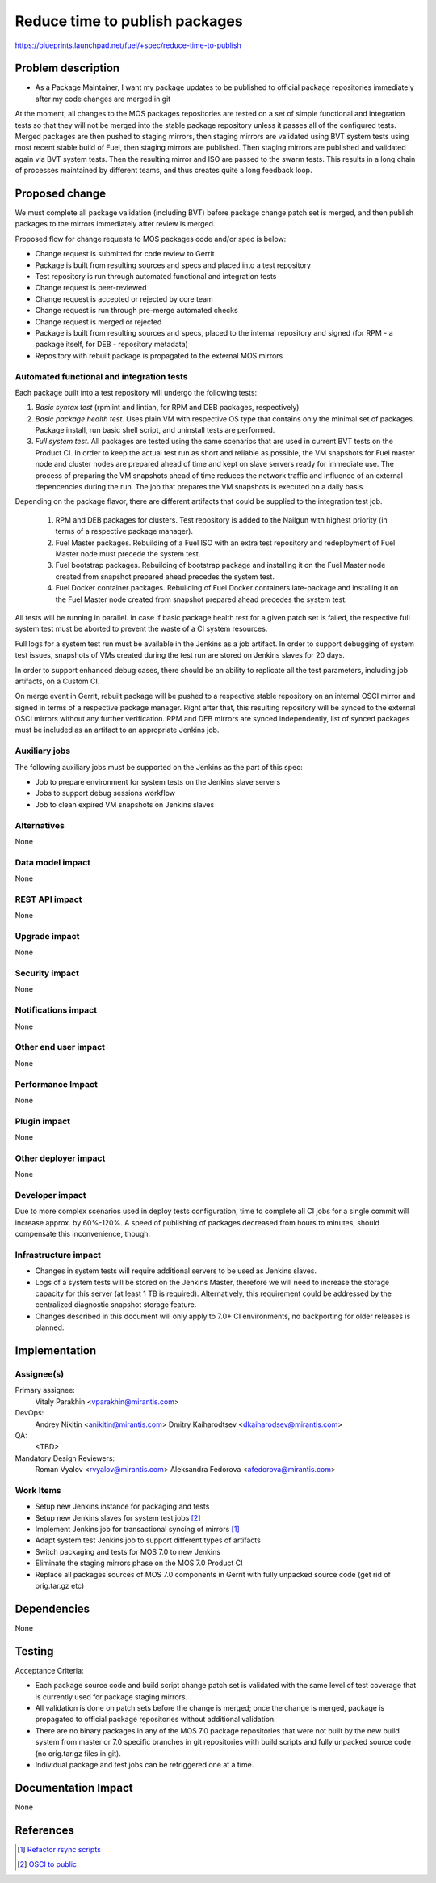 ..
 This work is licensed under a Creative Commons Attribution 3.0 Unported
 License.

 http://creativecommons.org/licenses/by/3.0/legalcode

===============================
Reduce time to publish packages
===============================

https://blueprints.launchpad.net/fuel/+spec/reduce-time-to-publish

Problem description
===================

* As a Package Maintainer, I want my package updates to be published to
  official package repositories immediately after my code changes are merged
  in git

At the moment, all changes to the MOS packages repositories are tested on
a set of simple functional and integration tests so that they will not be
merged into the stable package repository unless it passes all of the
configured tests. Merged packages are then pushed to staging mirrors, then
staging mirrors are validated using BVT system tests using most recent
stable build of Fuel, then staging mirrors are published. Then staging
mirrors are published and validated again via BVT system tests. Then
the resulting mirror and ISO are passed to the swarm tests. This results
in a long chain of processes maintained by different teams, and thus
creates quite a long feedback loop.

Proposed change
===============

We must complete all package validation (including BVT) before package change
patch set is merged, and then publish packages to the mirrors immediately after
review is merged.

Proposed flow for change requests to MOS packages code and/or spec is below:

* Change request is submitted for code review to Gerrit
* Package is built from resulting sources and specs and placed into a test
  repository
* Test repository is run through automated functional and integration tests
* Change request is peer-reviewed
* Change request is accepted or rejected by core team
* Change request is run through pre-merge automated checks
* Change request is merged or rejected
* Package is built from resulting sources and specs, placed to the internal
  repository and signed (for RPM - a package itself, for DEB - repository
  metadata)
* Repository with rebuilt package is propagated to the external MOS mirrors

Automated functional and integration tests
------------------------------------------

Each package built into a test repository will undergo the following tests:

#. *Basic syntax test* (rpmlint and lintian, for RPM and DEB packages,
   respectively)
#. *Basic package health test.* Uses plain VM with respective OS type that
   contains only the minimal set of packages. Package install, run basic
   shell script, and uninstall tests are performed.
#. *Full system test.* All packages are tested using the same scenarios
   that are used in current BVT tests on the Product CI. In order to keep
   the actual test run as short and reliable as possible, the VM snapshots
   for Fuel master node and cluster nodes are prepared ahead of time and
   kept on slave servers ready for immediate use. The process of
   preparing the VM snapshots ahead of time reduces the network
   traffic and influence of an external depencencies during the run.
   The job that prepares the VM snapshots is executed on a daily basis. 

Depending on the package flavor, there are different artifacts that could be
supplied to the integration test job.

   #. RPM and DEB packages for clusters. Test repository is added to the
      Nailgun with highest priority (in terms of a respective package
      manager).

   #. Fuel Master packages. Rebuilding of a Fuel ISO with an extra test
      repository and redeployment of Fuel Master node must precede the system
      test.

   #. Fuel bootstrap packages. Rebuilding of bootstrap package and
      installing it on the Fuel Master node created from snapshot prepared
      ahead precedes the system test.

   #. Fuel Docker container packages. Rebuilding of Fuel Docker containers
      late-package and installing it on the Fuel Master node created from
      snapshot prepared ahead precedes the system test.

All tests will be running in parallel. In case if basic package health test
for a given patch set is failed, the respective full system test must be
aborted to prevent the waste of a CI system resources.

Full logs for a system test run must be available in the Jenkins as a job
artifact. In order to support debugging of system test issues, snapshots of
VMs created during the test run are stored on Jenkins slaves for 20 days.

In order to support enhanced debug cases, there should be an ability to
replicate all the test parameters, including job artifacts, on a 
Custom CI.

On merge event in Gerrit, rebuilt package will be pushed to a respective
stable repository on an internal OSCI mirror and signed in terms of a
respective package manager. Right after that, this resulting repository
will be synced to the external OSCI mirrors without any further
verification. RPM and DEB mirrors are synced independently, list of synced
packages must be included as an artifact to an appropriate Jenkins job.

Auxiliary jobs
--------------
The following auxiliary jobs must be supported on the Jenkins as the
part of this spec:

* Job to prepare environment for system tests on the Jenkins slave servers
* Jobs to support debug sessions workflow
* Job to clean expired VM snapshots on Jenkins slaves

Alternatives
------------

None

Data model impact
-----------------

None

REST API impact
---------------

None

Upgrade impact
--------------

None

Security impact
---------------

None

Notifications impact
--------------------

None

Other end user impact
---------------------

None

Performance Impact
------------------

None

Plugin impact
-------------

None

Other deployer impact
---------------------

None

Developer impact
----------------

Due to more complex scenarios used in deploy tests configuration, time to
complete all CI jobs for a single commit will increase approx. by 60%-120%.
A speed of publishing of packages decreased from hours to minutes, should
compensate this inconvenience, though.

Infrastructure impact
---------------------

* Changes in system tests will require additional servers to be used as
  Jenkins slaves.

* Logs of a system tests will be stored on the Jenkins Master, therefore
  we will need to increase the storage capacity for this server (at least 1 TB
  is required). Alternatively, this requirement could be addressed by the
  centralized diagnostic snapshot storage feature.

* Changes described in this document will only apply to 7.0+ CI environments,
  no backporting for older releases is planned.

Implementation
==============

Assignee(s)
-----------

Primary assignee:
  Vitaly Parakhin <vparakhin@mirantis.com>

DevOps:
  Andrey Nikitin <anikitin@mirantis.com>
  Dmitry Kaiharodtsev <dkaiharodsev@mirantis.com>

QA:
  <TBD>

Mandatory Design Reviewers:
  Roman Vyalov <rvyalov@mirantis.com>
  Aleksandra Fedorova <afedorova@mirantis.com>

Work Items
----------

* Setup new Jenkins instance for packaging and tests
* Setup new Jenkins slaves for system test jobs [2]_
* Implement Jenkins job for transactional syncing of mirrors [1]_
* Adapt system test Jenkins job to support different types of artifacts
* Switch packaging and tests for MOS 7.0 to new Jenkins
* Eliminate the staging mirrors phase on the MOS 7.0 Product CI
* Replace all packages sources of MOS 7.0 components in Gerrit with fully
  unpacked source code (get rid of orig.tar.gz etc)

Dependencies
============

None

Testing
=======

Acceptance Criteria:

* Each package source code and build script change patch set is validated with
  the same level of test coverage that is currently used for package staging
  mirrors.
* All validation is done on patch sets before the change is merged; once the
  change is merged, package is propagated to official package repositories
  without additional validation.
* There are no binary packages in any of the MOS 7.0 package repositories that
  were not built by the new build system from master or 7.0 specific branches
  in git repositories with build scripts and fully unpacked source code (no
  orig.tar.gz files in git).
* Individual package and test jobs can be retriggered one at a time.

Documentation Impact
====================

None

References
==========

.. [1] `Refactor rsync scripts <https://trello.com/c/BlQjHISB/209-refactor-safe-rsync-scripts>`_
.. [2] `OSCI to public <https://blueprints.launchpad.net/fuel/+spec/osci-to-public>`_
